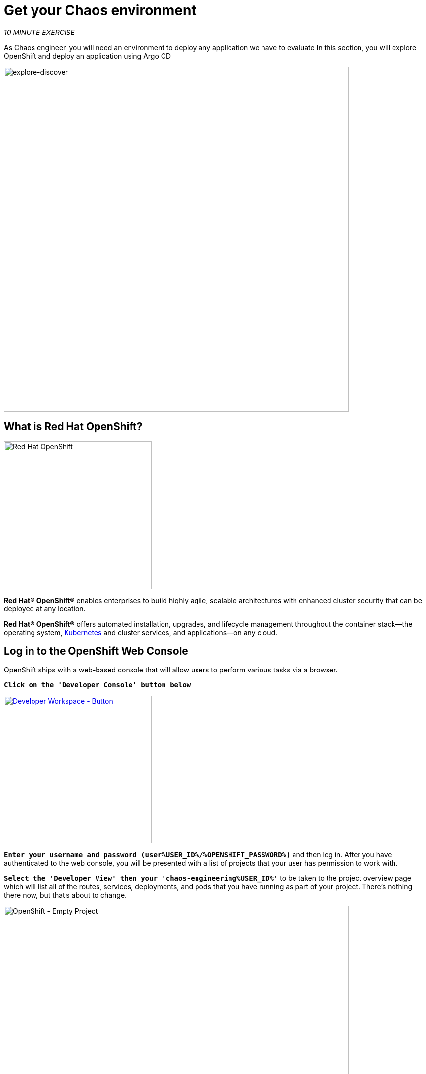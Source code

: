 :markup-in-source: verbatim,attributes,quotes
:navtitle: Get your Chaos environment
:CHE_URL: http://codeready-workspaces.%APPS_HOSTNAME_SUFFIX%
:USER_ID: %USER_ID%
:OPENSHIFT_PASSWORD: %OPENSHIFT_PASSWORD%
:OPENSHIFT_CONSOLE_URL: https://console-openshift-console.%APPS_HOSTNAME_SUFFIX%/topology/ns/chaos-engineering{USER_ID}/graph
:GITOPS_URL: https://argocd-server-argocd.%APPS_HOSTNAME_SUFFIX%
:GITOPS_WORKSHOP_GIT_URL: %WORKSHOP_GIT_REPO%/tree/%WORKSHOP_GIT_REF%/gitops

= Get your Chaos environment

_10 MINUTE EXERCISE_

As Chaos engineer, you will need an environment to deploy any application we have to evaluate
In this section, you will explore OpenShift and deploy an application using Argo CD

image::explore-discover.png[explore-discover, 700]

== What is Red Hat OpenShift?

[sidebar]
--

image::Logo-Red_Hat-OpenShift.png[Red Hat OpenShift, 300]

**Red Hat® OpenShift®** enables enterprises to build highly agile, scalable architectures with enhanced cluster security that can be deployed at any location.

**Red Hat® OpenShift®** offers automated installation, upgrades, and lifecycle management throughout the container stack—the operating system, https://www.openshift.com/learn/topics/kubernetes/?hsLang=en-us[Kubernetes] and cluster services, and applications—on any cloud.
--

== Log in to the OpenShift Web Console

OpenShift ships with a web-based console that will allow users to
perform various tasks via a browser.

`*Click on the 'Developer Console' button below*`

[link={OPENSHIFT_CONSOLE_URL}]
[window="_blank"]
[role='params-link']
image::developer-console-button.png[Developer Workspace - Button, 300]

`*Enter your username and password (user{USER_ID}/{OPENSHIFT_PASSWORD})*` and 
then log in. After you have authenticated to the web console, you will be presented with a
list of projects that your user has permission to work with. 

`*Select the 'Developer View' then your 'chaos-engineering{USER_ID}'*` to be taken to the project overview page
which will list all of the routes, services, deployments, and pods that you have
running as part of your project. There's nothing there now, but that's about to
change.

image::openshift-empty-project.png[OpenShift - Empty Project, 700]

== What is OpenShift GitOps?

[sidebar]
--

image::argocd-logo.png[Argo CD, 200]

**OpenShift GitOps** is a service available on top of OpenShift. 

**OpenShift GitOps** is an OpenShift add-on which provides Argo CD and other tooling to enable teams to implement GitOps workflows for cluster configuration and application delivery. 

**OpenShift GitOps** is available as an operator in the OperatorHub and can be installed with  a simple one-click experience. Once installed, users can deploy Argo CD instances using Kubernetes custom resources.

image::gitops-model.png[gitops-model, 500]
--



=== Argo CD features

* Cluster and application configuration versioned in Git
* Automatically syncs configuration from Git to clusters
* Drift detection, visualization and correction
* Granular control over sync order for complex rollouts
* Rollback and rollforward to any Git commit
* Manifest templating support (Helm, Kustomize, etc)
* Visual insight into sync status and history

image::argocd-features.png[argo features- Button, 400]

=== Argo CD mechanism

image::Gitops-Openshift.png[Gitops - Button, 900]

== Log in to OpenShift GitOps (Argo CD)

`*Click on the 'Developer GitOps' button below*`

[link={GITOPS_URL}]
[role='params-link']
[window="_blank"]
image::developer-gitops-button.png[Developer GitOps - Button, 300]

Then `*log in as user{USER_ID}/{OPENSHIFT_PASSWORD}*`. Once completed, you will be redirected to the following page which lists the **Argo CD Applications**.

image::argocd-home.png[Argo CD - Home Page, 500]

An **Argo CD Application** is the Kubernetes resource object representing a deployed application instance in an environment. It is defined by two key pieces of information:

* **source** reference to the desired state in Git (repository, revision, path, environment): **{GITOPS_WORKSHOP_GIT_URL}**
* **destination** reference to the target cluster and namespace: **'chaos-engineering{USER_ID}' namespace from the current OpenShift cluster (in-cluster)**

The **Argo CD Application** status is initially in yellow, means **OutOfSync** state, since the application has yet to be 
deployed into **'chaos-engineering{USER_ID}'** namespace, and no Kubernetes resources have been created.

== Sync/Deploy the application

To deploy the application, `*click on your 'chaos-engineering{USER_ID}' application box then, click on 'Sync > Synchronize'*`.

image::argocd-sync.png[Argo CD - Sync Application, 900]

[TIP]
====
This task retrieves the manifests from the Git Repository and performs _kubectl apply_ command of 
the manifests. 
====

After a couple of seconds, you should see **everything in green**. Your application is now running. You can now view its resource components,logs, events, and assessed health status.

image::argocd-synced-application.png[Argo CD - Synced Application, 600]

In the link:{OPENSHIFT_CONSOLE_URL}[OpenShift Web Console^, role='params-link'], from the **Developer view**,
select the `**chaos-engineering{USER_ID}**` to be taken to the project overview page.

image::openshift-app-deployed-by-argocd.png[OpenShift - Coolstore Project Deployed by Argo CD , 700]

You can see that all resources of your application have been created by Argo CD. 

Now you are ready to get started with the labs!